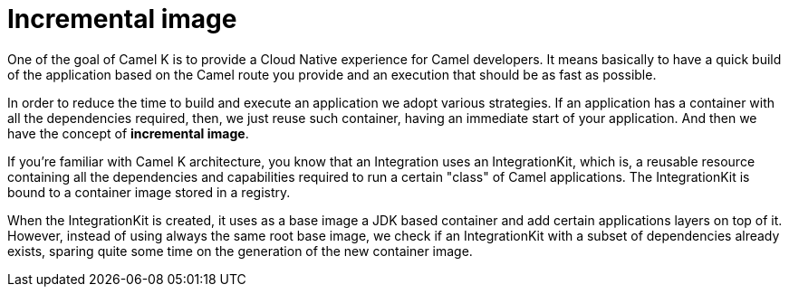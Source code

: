 = Incremental image

One of the goal of Camel K is to provide a Cloud Native experience for Camel developers. It means basically to have a quick build of the application based on the Camel route you provide and an execution that should be as fast as possible.

In order to reduce the time to build and execute an application we adopt various strategies. If an application has a container with all the dependencies required, then, we just reuse such container, having an immediate start of your application. And then we have the concept of **incremental image**.

If you're familiar with Camel K architecture, you know that an Integration uses an IntegrationKit, which is, a reusable resource containing all the dependencies and capabilities required to run a certain "class" of Camel applications. The IntegrationKit is bound to a container image stored in a registry.

When the IntegrationKit is created, it uses as a base image a JDK based container and add certain applications layers on top of it. However, instead of using always the same root base image, we check if an IntegrationKit with a subset of dependencies already exists, sparing quite some time on the generation of the new container image.